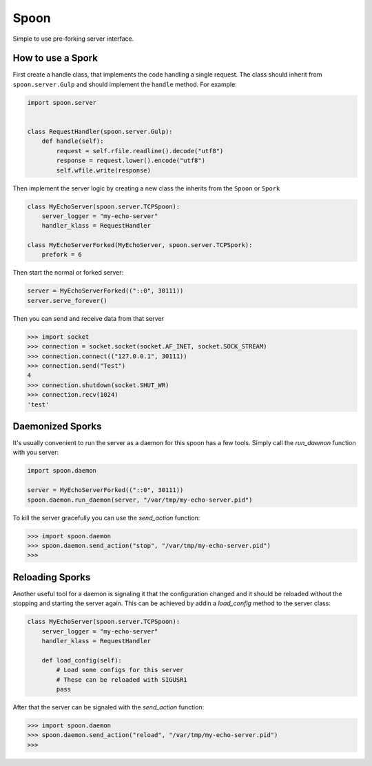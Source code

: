 Spoon
=====

Simple to use pre-forking server interface.

.. image:: https://travis-ci.org/SpamExperts/spoon.svg?branch=master
  :target: https://travis-ci.org/SpamExperts/spoon
  
  
How to use a Spork
------------------

First create a handle class, that implements the code handling a single 
request. The class should inherit from ``spoon.server.Gulp`` and should 
implement the ``handle`` method. For example:


.. code-block::

  import spoon.server
  
  
  class RequestHandler(spoon.server.Gulp):
      def handle(self):
          request = self.rfile.readline().decode("utf8")
          response = request.lower().encode("utf8")
          self.wfile.write(response)


Then implement the server logic by creating a new class the inherits from 
the ``Spoon`` or ``Spork``


.. code-block::

  class MyEchoServer(spoon.server.TCPSpoon):
      server_logger = "my-echo-server"
      handler_klass = RequestHandler

  class MyEchoServerForked(MyEchoServer, spoon.server.TCPSpork):
      prefork = 6
      

Then start the normal or forked server:

.. code-block::

  server = MyEchoServerForked(("::0", 30111))
  server.serve_forever()

Then you can send and receive data from that server

.. code-block::

  >>> import socket
  >>> connection = socket.socket(socket.AF_INET, socket.SOCK_STREAM)
  >>> connection.connect(("127.0.0.1", 30111))
  >>> connection.send("Test")
  4
  >>> connection.shutdown(socket.SHUT_WR)
  >>> connection.recv(1024)
  'test'


Daemonized Sporks
-----------------

It's usually convenient to run the server as a daemon for this spoon
has a few tools. Simply call the `run_daemon` function with you 
server:

.. code-block::

  import spoon.daemon
  
  server = MyEchoServerForked(("::0", 30111))
  spoon.daemon.run_daemon(server, "/var/tmp/my-echo-server.pid")

To kill the server gracefully you can use the `send_action` function:

.. code-block::

  >>> import spoon.daemon
  >>> spoon.daemon.send_action("stop", "/var/tmp/my-echo-server.pid")
  >>> 


Reloading Sporks
----------------

Another useful tool for a daemon is signaling it that the configuration 
changed and it should be reloaded without the stopping and starting the
server again. This can be achieved by addin a `load_config` method to 
the server class:

.. code-block::

  class MyEchoServer(spoon.server.TCPSpoon):
      server_logger = "my-echo-server"
      handler_klass = RequestHandler
  
      def load_config(self):
          # Load some configs for this server
          # These can be reloaded with SIGUSR1
          pass
          
After that the server can be signaled with the `send_action` function:

.. code-block::

  >>> import spoon.daemon
  >>> spoon.daemon.send_action("reload", "/var/tmp/my-echo-server.pid")
  >>> 

